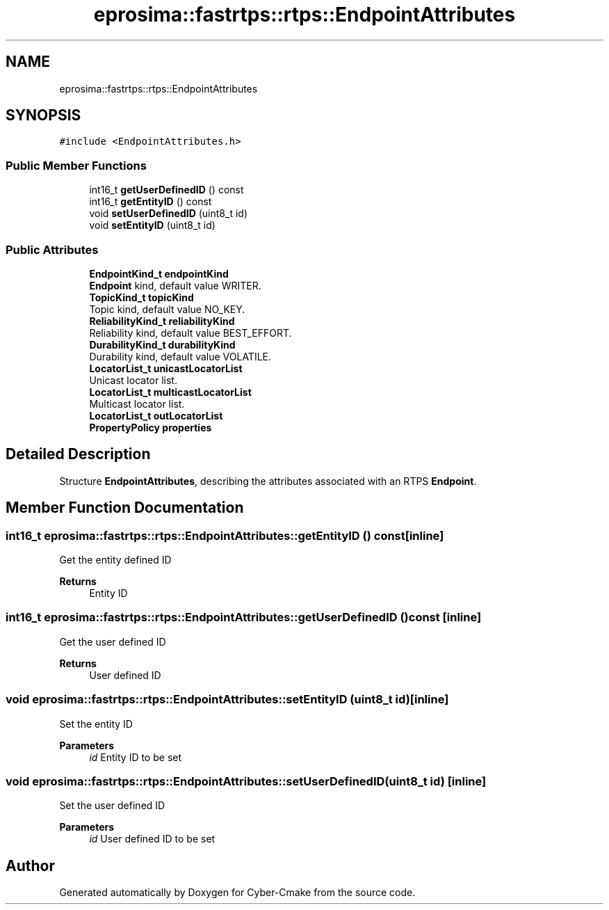 .TH "eprosima::fastrtps::rtps::EndpointAttributes" 3 "Sun Sep 3 2023" "Version 8.0" "Cyber-Cmake" \" -*- nroff -*-
.ad l
.nh
.SH NAME
eprosima::fastrtps::rtps::EndpointAttributes
.SH SYNOPSIS
.br
.PP
.PP
\fC#include <EndpointAttributes\&.h>\fP
.SS "Public Member Functions"

.in +1c
.ti -1c
.RI "int16_t \fBgetUserDefinedID\fP () const"
.br
.ti -1c
.RI "int16_t \fBgetEntityID\fP () const"
.br
.ti -1c
.RI "void \fBsetUserDefinedID\fP (uint8_t id)"
.br
.ti -1c
.RI "void \fBsetEntityID\fP (uint8_t id)"
.br
.in -1c
.SS "Public Attributes"

.in +1c
.ti -1c
.RI "\fBEndpointKind_t\fP \fBendpointKind\fP"
.br
.RI "\fBEndpoint\fP kind, default value WRITER\&. "
.ti -1c
.RI "\fBTopicKind_t\fP \fBtopicKind\fP"
.br
.RI "Topic kind, default value NO_KEY\&. "
.ti -1c
.RI "\fBReliabilityKind_t\fP \fBreliabilityKind\fP"
.br
.RI "Reliability kind, default value BEST_EFFORT\&. "
.ti -1c
.RI "\fBDurabilityKind_t\fP \fBdurabilityKind\fP"
.br
.RI "Durability kind, default value VOLATILE\&. "
.ti -1c
.RI "\fBLocatorList_t\fP \fBunicastLocatorList\fP"
.br
.RI "Unicast locator list\&. "
.ti -1c
.RI "\fBLocatorList_t\fP \fBmulticastLocatorList\fP"
.br
.RI "Multicast locator list\&. "
.ti -1c
.RI "\fBLocatorList_t\fP \fBoutLocatorList\fP"
.br
.ti -1c
.RI "\fBPropertyPolicy\fP \fBproperties\fP"
.br
.in -1c
.SH "Detailed Description"
.PP 
Structure \fBEndpointAttributes\fP, describing the attributes associated with an RTPS \fBEndpoint\fP\&. 
.SH "Member Function Documentation"
.PP 
.SS "int16_t eprosima::fastrtps::rtps::EndpointAttributes::getEntityID () const\fC [inline]\fP"
Get the entity defined ID 
.PP
\fBReturns\fP
.RS 4
Entity ID 
.RE
.PP

.SS "int16_t eprosima::fastrtps::rtps::EndpointAttributes::getUserDefinedID () const\fC [inline]\fP"
Get the user defined ID 
.PP
\fBReturns\fP
.RS 4
User defined ID 
.RE
.PP

.SS "void eprosima::fastrtps::rtps::EndpointAttributes::setEntityID (uint8_t id)\fC [inline]\fP"
Set the entity ID 
.PP
\fBParameters\fP
.RS 4
\fIid\fP Entity ID to be set 
.RE
.PP

.SS "void eprosima::fastrtps::rtps::EndpointAttributes::setUserDefinedID (uint8_t id)\fC [inline]\fP"
Set the user defined ID 
.PP
\fBParameters\fP
.RS 4
\fIid\fP User defined ID to be set 
.RE
.PP


.SH "Author"
.PP 
Generated automatically by Doxygen for Cyber-Cmake from the source code\&.
